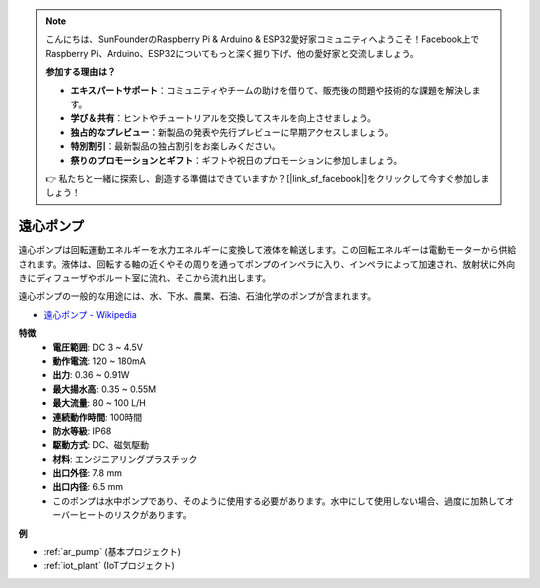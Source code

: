 .. note::

    こんにちは、SunFounderのRaspberry Pi & Arduino & ESP32愛好家コミュニティへようこそ！Facebook上でRaspberry Pi、Arduino、ESP32についてもっと深く掘り下げ、他の愛好家と交流しましょう。

    **参加する理由は？**

    - **エキスパートサポート**：コミュニティやチームの助けを借りて、販売後の問題や技術的な課題を解決します。
    - **学び＆共有**：ヒントやチュートリアルを交換してスキルを向上させましょう。
    - **独占的なプレビュー**：新製品の発表や先行プレビューに早期アクセスしましょう。
    - **特別割引**：最新製品の独占割引をお楽しみください。
    - **祭りのプロモーションとギフト**：ギフトや祝日のプロモーションに参加しましょう。

    👉 私たちと一緒に探索し、創造する準備はできていますか？[|link_sf_facebook|]をクリックして今すぐ参加しましょう！

.. _cpn_pump:

遠心ポンプ
================

.. image:: img/pump.png
    :width: 300
    :align: center

遠心ポンプは回転運動エネルギーを水力エネルギーに変換して液体を輸送します。この回転エネルギーは電動モーターから供給されます。液体は、回転する軸の近くやその周りを通ってポンプのインペラに入り、インペラによって加速され、放射状に外向きにディフューザやボルート室に流れ、そこから流れ出します。

遠心ポンプの一般的な用途には、水、下水、農業、石油、石油化学のポンプが含まれます。

* `遠心ポンプ - Wikipedia <https://en.wikipedia.org/wiki/Centrifugal_pump>`_

**特徴**
    * **電圧範囲**: DC 3 ~ 4.5V
    * **動作電流**: 120 ~ 180mA
    * **出力**: 0.36 ~ 0.91W
    * **最大揚水高**: 0.35 ~ 0.55M
    * **最大流量**: 80 ~ 100 L/H
    * **連続動作時間**: 100時間
    * **防水等級**: IP68
    * **駆動方式**: DC、磁気駆動
    * **材料**: エンジニアリングプラスチック
    * **出口外径**: 7.8 mm
    * **出口内径**: 6.5 mm
    * このポンプは水中ポンプであり、そのように使用する必要があります。水中にして使用しない場合、過度に加熱してオーバーヒートのリスクがあります。

**例**

* :ref:`ar_pump` (基本プロジェクト)
* :ref:`iot_plant` (IoTプロジェクト)